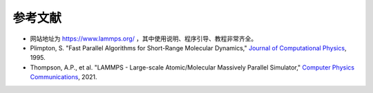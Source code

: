**********************
参考文献
**********************

- 网站地址为 `<https://www.lammps.org/>`_ ，其中使用说明、程序引导、教程非常齐全。
- Plimpton, S. "Fast Parallel Algorithms for Short-Range Molecular Dynamics," `Journal of Computational Physics <https://doi.org/10.1006/jcph.1995.1039>`_, 1995.
- Thompson, A.P., et al. "LAMMPS - Large-scale Atomic/Molecular Massively Parallel Simulator," `Computer Physics Communications <https://doi.org/10.1016/j.cpc.2021.108171>`_, 2021.
